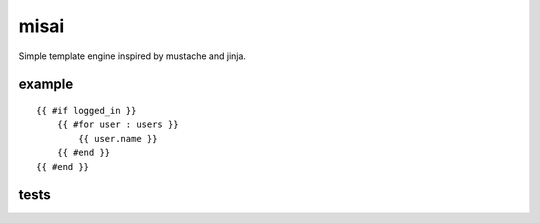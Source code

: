 misai
=====

Simple template engine inspired by mustache and jinja.

example
-------

::

    {{ #if logged_in }}
        {{ #for user : users }}
            {{ user.name }}
        {{ #end }}
    {{ #end }}


tests
-----

.. image:: https://travis-ci.org/nkanaev/misai.svg?branch=master
    :target: https://travis-ci.org/nkanaev/misai
